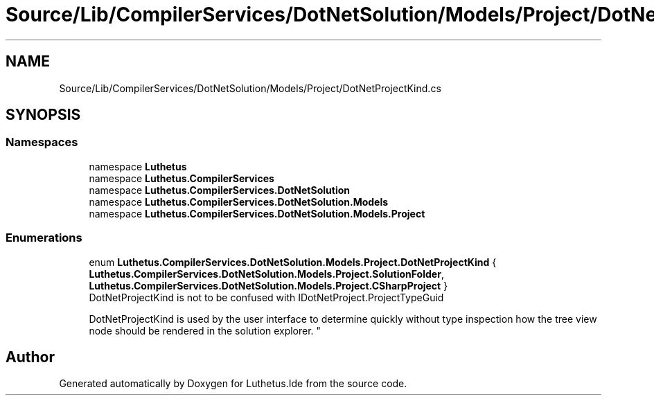 .TH "Source/Lib/CompilerServices/DotNetSolution/Models/Project/DotNetProjectKind.cs" 3 "Version 1.0.0" "Luthetus.Ide" \" -*- nroff -*-
.ad l
.nh
.SH NAME
Source/Lib/CompilerServices/DotNetSolution/Models/Project/DotNetProjectKind.cs
.SH SYNOPSIS
.br
.PP
.SS "Namespaces"

.in +1c
.ti -1c
.RI "namespace \fBLuthetus\fP"
.br
.ti -1c
.RI "namespace \fBLuthetus\&.CompilerServices\fP"
.br
.ti -1c
.RI "namespace \fBLuthetus\&.CompilerServices\&.DotNetSolution\fP"
.br
.ti -1c
.RI "namespace \fBLuthetus\&.CompilerServices\&.DotNetSolution\&.Models\fP"
.br
.ti -1c
.RI "namespace \fBLuthetus\&.CompilerServices\&.DotNetSolution\&.Models\&.Project\fP"
.br
.in -1c
.SS "Enumerations"

.in +1c
.ti -1c
.RI "enum \fBLuthetus\&.CompilerServices\&.DotNetSolution\&.Models\&.Project\&.DotNetProjectKind\fP { \fBLuthetus\&.CompilerServices\&.DotNetSolution\&.Models\&.Project\&.SolutionFolder\fP, \fBLuthetus\&.CompilerServices\&.DotNetSolution\&.Models\&.Project\&.CSharpProject\fP }"
.br
.RI "DotNetProjectKind is not to be confused with IDotNetProject\&.ProjectTypeGuid 
.br

.br
 DotNetProjectKind is used by the user interface to determine quickly without type inspection how the tree view node should be rendered in the solution explorer\&. "
.in -1c
.SH "Author"
.PP 
Generated automatically by Doxygen for Luthetus\&.Ide from the source code\&.
